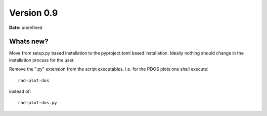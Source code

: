 .. _release-notes_0.9:

***********
Version 0.9
***********

**Date:** undefined

Whats new?
----------
Move from setup.py based installation to the pyproject.toml based installation. Ideally
nothing should change in the installation process for the user.

Remove the ".py" extension from the script executables. I.e. for the PDOS plots one shall
execute::

    rad-plot-dos

instead of::

    rad-plot-dos.py
